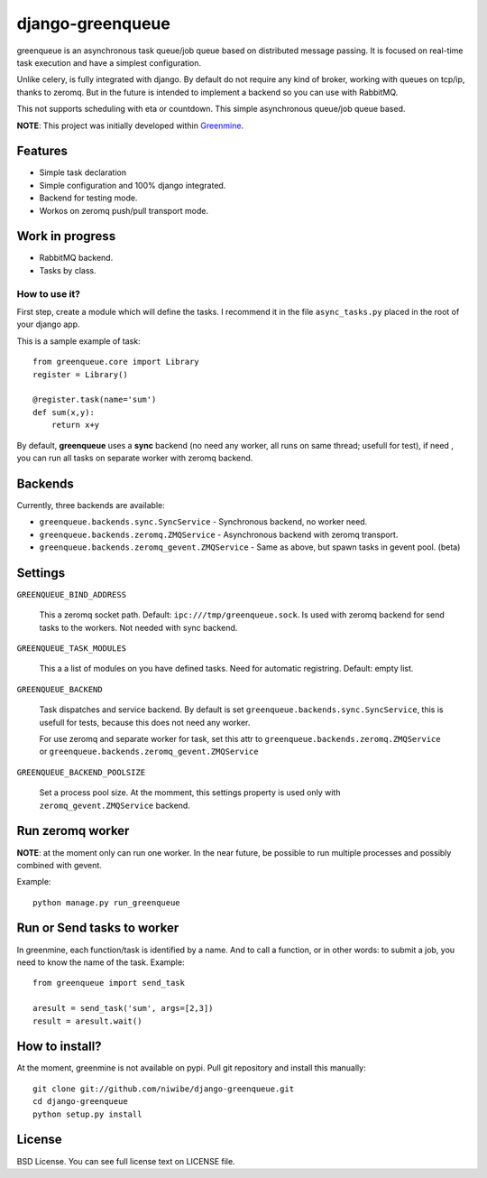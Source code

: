=================
django-greenqueue
=================

greenqueue is an asynchronous task queue/job queue based on distributed message passing. It is focused on real-time task execution
and have a simplest configuration.

Unlike celery, is fully integrated with django. By default do not require any kind of broker, working with queues on tcp/ip, 
thanks to zeromq. But in the future is intended to implement a backend so you can use with RabbitMQ.

This not supports scheduling with eta or countdown. This simple asynchronous queue/job queue based.

**NOTE**: This project was initially developed within Greenmine_.

.. _Greenmine: https://github.com/niwibe/Green-Mine

Features
--------

* Simple task declaration
* Simple configuration and 100% django integrated.
* Backend for testing mode.
* Workos on zeromq push/pull transport mode.

Work in progress
----------------

* RabbitMQ backend.
* Tasks by class.


How to use it?
==============

First step, create a module which will define the tasks. I recommend it in the file ``async_tasks.py`` placed in the 
root of your django app.

This is a sample example of task::

    from greenqueue.core import Library
    register = Library()
    
    @register.task(name='sum')
    def sum(x,y):
        return x+y 


By default, **greenqueue** uses a **sync** backend (no need any worker, all runs on same thread; usefull for test), if need
, you can run all tasks on separate worker with zeromq backend. 


Backends
--------

Currently, three backends are available:

* ``greenqueue.backends.sync.SyncService`` - Synchronous backend, no worker need.
* ``greenqueue.backends.zeromq.ZMQService`` - Asynchronous backend with zeromq transport.
* ``greenqueue.backends.zeromq_gevent.ZMQService`` - Same as above, but spawn tasks in gevent pool. (beta)


Settings
--------

``GREENQUEUE_BIND_ADDRESS``

    This a zeromq socket path. Default: ``ipc:///tmp/greenqueue.sock``. Is used with zeromq backend for send tasks
    to the workers. Not needed with sync backend.

``GREENQUEUE_TASK_MODULES``
    
    This a a list of modules on you have defined tasks. Need for automatic registring. Default: empty list.

``GREENQUEUE_BACKEND``
    
    Task dispatches and service backend. By default is set ``greenqueue.backends.sync.SyncService``, this is usefull
    for tests, because this does not need any worker.

    For use zeromq and separate worker for task, set this attr to ``greenqueue.backends.zeromq.ZMQService`` or 
    ``greenqueue.backends.zeromq_gevent.ZMQService``

``GREENQUEUE_BACKEND_POOLSIZE``

    Set a process pool size. At the momment, this settings property is used only with ``zeromq_gevent.ZMQService``
    backend.


Run zeromq worker
-----------------

**NOTE**: at the moment only can run one worker. In the near future, be possible to run multiple processes 
and possibly combined with gevent.

Example::
    
    python manage.py run_greenqueue


Run or Send tasks to worker
---------------------------

In greenmine, each function/task is identified by a name. And to call a function, or in other words: to submit a job, 
you need to know the name of the task. Example::
    
    from greenqueue import send_task
    
    aresult = send_task('sum', args=[2,3])
    result = aresult.wait()


How to install?
---------------

At the moment, greenmine is not available on pypi. 
Pull git repository and install this manually::
    
    git clone git://github.com/niwibe/django-greenqueue.git
    cd django-greenqueue
    python setup.py install

License
-------

BSD License. You can see full license text on LICENSE file.

